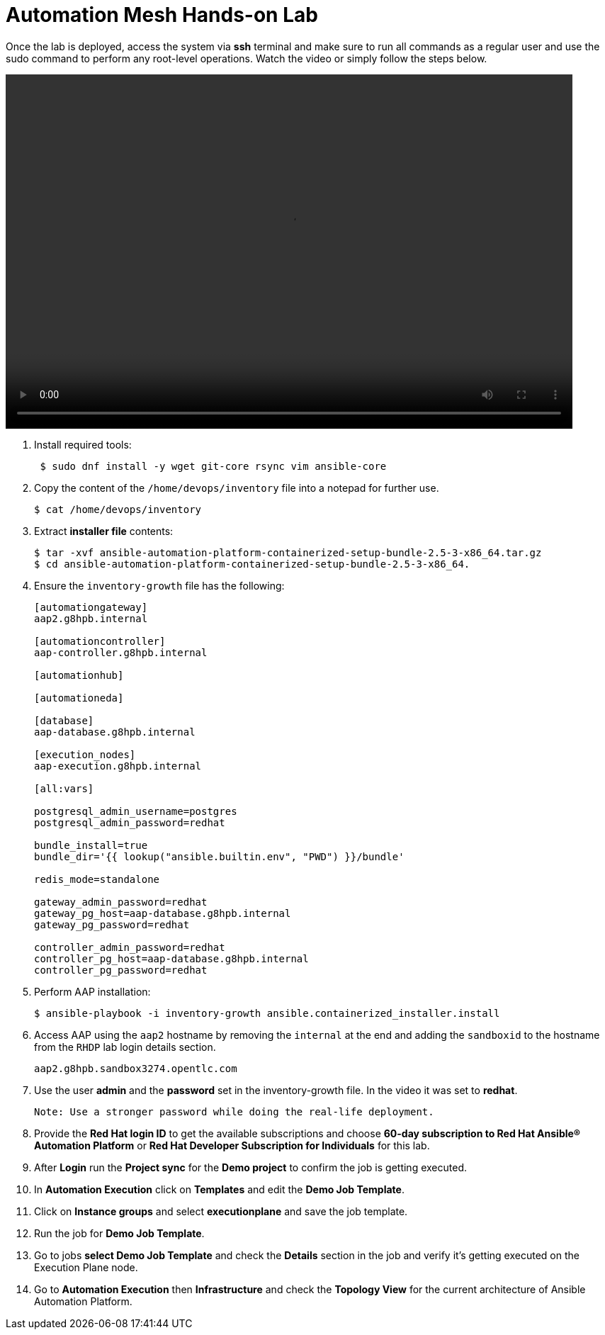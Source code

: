 = Automation Mesh Hands-on Lab

Once the lab is deployed, access the system via *ssh* terminal and make sure to run all commands as a regular user and use the sudo command to perform any root-level operations. Watch the video or simply follow the steps below.

video::advanced-aap-2.5.mp4[align="left",width=800,height=500]

. Install required tools:
+
[source,bash,role=execute]
----
 $ sudo dnf install -y wget git-core rsync vim ansible-core
----

. Copy the content of the `/home/devops/inventory` file into a notepad for further use. 
+
[source,bash,role=execute]
----
$ cat /home/devops/inventory
----

. Extract *installer file* contents:
+
[source,bash,role=execute]
----
$ tar -xvf ansible-automation-platform-containerized-setup-bundle-2.5-3-x86_64.tar.gz
$ cd ansible-automation-platform-containerized-setup-bundle-2.5-3-x86_64.
----

. Ensure the `inventory-growth` file has the following: 

+
[source,bash,role=execute]
----
[automationgateway]
aap2.g8hpb.internal

[automationcontroller]
aap-controller.g8hpb.internal

[automationhub]

[automationeda]

[database]
aap-database.g8hpb.internal

[execution_nodes]
aap-execution.g8hpb.internal

[all:vars]

postgresql_admin_username=postgres
postgresql_admin_password=redhat

bundle_install=true
bundle_dir='{{ lookup("ansible.builtin.env", "PWD") }}/bundle'

redis_mode=standalone

gateway_admin_password=redhat
gateway_pg_host=aap-database.g8hpb.internal
gateway_pg_password=redhat

controller_admin_password=redhat
controller_pg_host=aap-database.g8hpb.internal
controller_pg_password=redhat
----


. Perform AAP installation:
+
[source,bash,role=execute]
----
$ ansible-playbook -i inventory-growth ansible.containerized_installer.install
----

. Access AAP using the `aap2` hostname by removing the `internal` at the end and adding the `sandboxid` to the hostname from the `RHDP` lab login details section. 
+
[source,bash,role=execute]
----
aap2.g8hpb.sandbox3274.opentlc.com
----

. Use the user *admin* and the *password* set in the inventory-growth file. In the video it was set to *redhat*. 

 Note: Use a stronger password while doing the real-life deployment.

. Provide the *Red Hat login ID* to get the available subscriptions and choose *60-day subscription to Red Hat Ansible® Automation Platform* or *Red Hat Developer Subscription for Individuals* for this lab.

. After *Login* run the *Project sync* for the *Demo project* to confirm the job is getting executed.

. In *Automation Execution* click on *Templates* and edit the *Demo Job Template*. 

. Click on *Instance groups* and select *executionplane* and save the job template. 

. Run the job for *Demo Job Template*. 

. Go to jobs *select Demo Job Template* and check the *Details* section in the job and verify it's getting executed on the Execution Plane node.

. Go to *Automation Execution* then *Infrastructure* and check the *Topology View* for the current architecture of Ansible Automation Platform.
